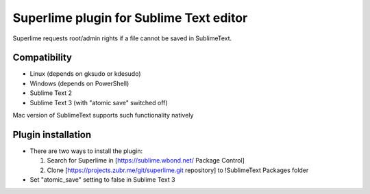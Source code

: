 Superlime plugin for Sublime Text editor
========================================

Superlime requests root/admin rights if a file cannot be saved in SublimeText.

Compatibility
-------------

* Linux (depends on gksudo or kdesudo)
* Windows (depends on PowerShell)

* Sublime Text 2
* Sublime Text 3 (with "atomic save" switched off)

Mac version of SublimeText supports such functionality natively

.. image:: https:/projects.zubr.me/browser/superlime/screenshot.png?format=raw

Plugin installation
-------------------

* There are two ways to install the plugin:

  1. Search for Superlime in [https://sublime.wbond.net/ Package Control]
  2. Clone [https://projects.zubr.me/git/superlime.git repository] to !SublimeText Packages folder
  
* Set "atomic_save" setting to false in Sublime Text 3
